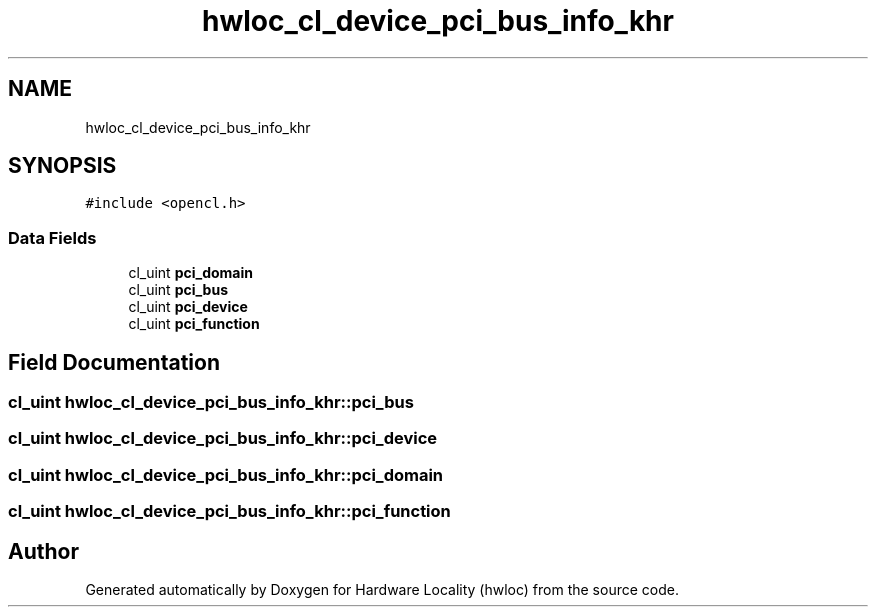.TH "hwloc_cl_device_pci_bus_info_khr" 3 "Version 2.11.0" "Hardware Locality (hwloc)" \" -*- nroff -*-
.ad l
.nh
.SH NAME
hwloc_cl_device_pci_bus_info_khr
.SH SYNOPSIS
.br
.PP
.PP
\fC#include <opencl\&.h>\fP
.SS "Data Fields"

.in +1c
.ti -1c
.RI "cl_uint \fBpci_domain\fP"
.br
.ti -1c
.RI "cl_uint \fBpci_bus\fP"
.br
.ti -1c
.RI "cl_uint \fBpci_device\fP"
.br
.ti -1c
.RI "cl_uint \fBpci_function\fP"
.br
.in -1c
.SH "Field Documentation"
.PP 
.SS "cl_uint hwloc_cl_device_pci_bus_info_khr::pci_bus"

.SS "cl_uint hwloc_cl_device_pci_bus_info_khr::pci_device"

.SS "cl_uint hwloc_cl_device_pci_bus_info_khr::pci_domain"

.SS "cl_uint hwloc_cl_device_pci_bus_info_khr::pci_function"


.SH "Author"
.PP 
Generated automatically by Doxygen for Hardware Locality (hwloc) from the source code\&.
